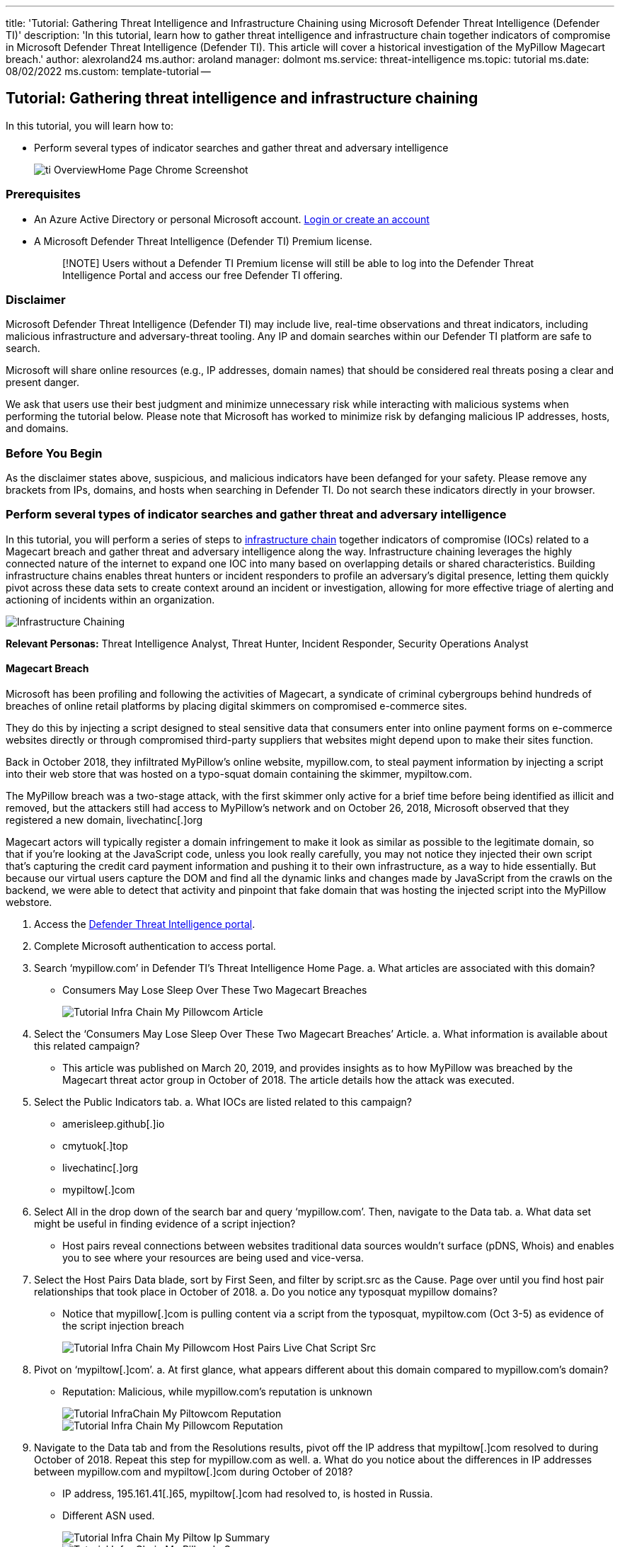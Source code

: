 '''

title: 'Tutorial: Gathering Threat Intelligence and Infrastructure Chaining using Microsoft Defender Threat Intelligence (Defender TI)' description: 'In this tutorial, learn how to gather threat intelligence and infrastructure chain together indicators of compromise in Microsoft Defender Threat Intelligence (Defender TI).
This article will cover a historical investigation of the MyPillow Magecart breach.' author: alexroland24 ms.author: aroland manager: dolmont ms.service: threat-intelligence  ms.topic: tutorial ms.date: 08/02/2022 ms.custom: template-tutorial --

== Tutorial: Gathering threat intelligence and infrastructure chaining

In this tutorial, you will learn how to:

* Perform several types of indicator searches and gather threat and adversary intelligence
+
image::media/tiOverviewHomePageChromeScreenshot.png[ti OverviewHome Page Chrome Screenshot]

=== Prerequisites

* An Azure Active Directory or personal Microsoft account.
https://signup.microsoft.com/[Login or create an account]
* A Microsoft Defender Threat Intelligence (Defender TI) Premium license.
+
____
[!NOTE] Users without a Defender TI Premium license will still be able to log into the Defender Threat Intelligence Portal and access our free Defender TI offering.
____

=== Disclaimer

Microsoft Defender Threat Intelligence (Defender TI) may include live, real-time observations and threat indicators, including malicious infrastructure and adversary-threat tooling.
Any IP and domain searches within our Defender TI platform are safe to search.

Microsoft will share online resources (e.g., IP addresses, domain names) that should be considered real threats posing a clear and present danger.

We ask that users use their best judgment and minimize unnecessary risk while interacting with malicious systems when performing the tutorial below.
Please note that Microsoft has worked to minimize risk by defanging malicious IP addresses, hosts, and domains.

=== Before You Begin

As the disclaimer states above, suspicious, and malicious indicators have been defanged for your safety.
Please remove any brackets from IPs, domains, and hosts when searching in Defender TI.
Do not search these indicators directly in your browser.

=== Perform several types of indicator searches and gather threat and adversary intelligence

In this tutorial, you will perform a series of steps to xref:infrastructure-chaining.adoc[infrastructure chain] together indicators of compromise (IOCs) related to a Magecart breach and gather threat and adversary intelligence along the way.
Infrastructure chaining leverages the highly connected nature of the internet to expand one IOC into many based on overlapping details or shared characteristics.
Building infrastructure chains enables threat hunters or incident responders to profile an adversary's digital presence, letting them quickly pivot across these data sets to create context around an incident or investigation, allowing for more effective triage of alerting and actioning of incidents within an organization.

image::media/infrastructureChaining.png[Infrastructure Chaining]

*Relevant Personas:* Threat Intelligence Analyst, Threat Hunter, Incident Responder, Security Operations Analyst

==== Magecart Breach

Microsoft has been profiling and following the activities of Magecart, a syndicate of criminal cybergroups behind hundreds of breaches of online retail platforms by placing digital skimmers on compromised e-commerce sites.

They do this by injecting a script designed to steal sensitive data that consumers enter into online payment forms on e-commerce websites directly or through compromised third-party suppliers that websites might depend upon to make their sites function.

Back in October 2018, they infiltrated MyPillow's online website, mypillow.com, to steal payment information by injecting a script into their web store that was hosted on a typo-squat domain containing the skimmer, mypiltow.com.

The MyPillow breach was a two-stage attack, with the first skimmer only active for a brief time before being identified as illicit and removed, but the attackers still had access to MyPillow's network and on October 26, 2018, Microsoft observed that they registered a new domain, livechatinc[.]org

Magecart actors will typically register a domain infringement to make it look as similar as possible to the legitimate domain, so that if you're looking at the JavaScript code, unless you look really carefully, you may not notice they injected their own script that's capturing the credit card payment information and pushing it to their own infrastructure, as a way to hide essentially.
But because our virtual users capture the DOM and find all the dynamic links and changes made by JavaScript from the crawls on the backend, we were able to detect that activity and pinpoint that fake domain that was hosting the injected script into the MyPillow webstore.

. Access the https://ti.defender.microsoft.com/[Defender Threat Intelligence portal].
. Complete Microsoft authentication to access portal.
. Search '`mypillow.com`' in Defender TI's Threat Intelligence Home Page.
a.
What articles are associated with this domain?
 ** Consumers May Lose Sleep Over These Two Magecart Breaches
+
image::media/tutorialInfraChainMyPillowcomArticle.png[Tutorial Infra Chain My Pillowcom Article]
. Select the '`Consumers May Lose Sleep Over These Two Magecart Breaches`' Article.
a.
What information is available about this related campaign?
 ** This article was published on March 20, 2019, and provides insights as to how MyPillow was breached by the Magecart threat actor group in October of 2018.
The article details how the attack was executed.
. Select the Public Indicators tab.
a.
What IOCs are listed related to this campaign?
 ** amerisleep.github[.]io
 ** cmytuok[.]top
 ** livechatinc[.]org
 ** mypiltow[.]com
. Select All in the drop down of the search bar and query '`mypillow.com`'.
Then, navigate to the Data tab.
a.
What data set might be useful in finding evidence of a script injection?
 ** Host pairs reveal connections between websites traditional data sources wouldn't surface (pDNS, Whois) and enables you to see where your resources are being used and vice-versa.
. Select the Host Pairs Data blade, sort by First Seen, and filter by script.src as the Cause.
Page over until you find host pair relationships that took place in October of 2018.
a.
Do you notice any typosquat mypillow domains?
 ** Notice that mypillow[.]com is pulling content via a script from the typosquat, mypiltow.com (Oct 3-5) as evidence of the script injection breach
+
image::media/tutorialInfraChainMyPillowcomHostPairsLiveChatScriptSrc.gif[Tutorial Infra Chain My Pillowcom Host Pairs Live Chat Script Src]
. Pivot on '`mypiltow[.]com`'.
a.
At first glance, what appears different about this domain compared to mypillow.com's domain?
 ** Reputation: Malicious, while mypillow.com's reputation is unknown
+
image::media/tutorialInfraChainMyPiltowcomReputation.png[Tutorial InfraChain My Piltowcom Reputation]
+
image::media/tutorialInfraChainMyPillowcomReputation.png[Tutorial Infra Chain My Pillowcom Reputation]
. Navigate to the Data tab and from the Resolutions results, pivot off the IP address that mypiltow[.]com resolved to during October of 2018.
Repeat this step for mypillow.com as well.
a.
What do you notice about the differences in IP addresses between mypillow.com and mypiltow[.]com during October of 2018?
 ** IP address, 195.161.41[.]65, mypiltow[.]com had resolved to, is hosted in Russia.
 ** Different ASN used.
+
image::media/tutorialInfraChainMyPiltowIpSummary.png[Tutorial Infra Chain My Piltow Ip Summary]
+
image::media/tutorialInfraChainMyPillowIpSummary.png[Tutorial Infra Chain My Pillow Ip Summary]
. Scroll to the Articles section.
a.
What other Articles have been published that relate to mypiltow.com?
 ** RiskIQ: Magecart Injected URLs and C2 Domains, June 3-14, 2022
 ** RiskIQ: Magecart injected URLs and C2 Domains, May 20-27, 2022
 ** Commodity Skimming & Magecart Trends in First Quarter of 2022
 ** RiskIQ: Magecart Group 8 Activity in Early 2022
 ** Magecart Group 8 Real Estate: Hosting Patterns Associated with the Skimming Group
 ** Inter Skimming Kit Used in Homoglyph Attacks
 ** Magecart Group 8 Blends into NutriBullet.com Adding To Their Growing List of Victims

+
image::media/tutorialInfraChainMyPiltowcomArticles.gif[Tutorial Infra Chain My Piltowcom Articles]
. Review each of the additional articles from Step 9.
a.
What additional information can you find about the Magecart threat actor group?
(targets, TTPs, additional IOCs, etc.)
. Navigate to the Data tab and select the Whois Data blade and compare the Whois information between '`mypillow.com`' and '`mypiltow[.]com`' a.
What Whois values differ?
 ** mypillow.com
  ... If you select the Whois record from October of 2011, you will find that the domain is clearly owned by My Pillow Inc.
+
image::media/tutorialInfraChainMyPiltowcom2Whois.png[Tutorial Infra Chain My Piltowcom 2 Whois]

  ... mypiltow[.]com
  ... If you select the Whois record from October of 2018, you will find that mypiltow[.]com was registered in Hong Kong, China and is privacy protected by Domain ID Shield Service CO.
  ... mypiltow[.]com's registrar is OnlineNIC, Inc.
+
image::media/tutorialInfraChainMyPiltowcom2Whois.png[Tutorial Infra Chain My Piltowcom 2 Whois]

+
b.
What appears suspicious thus far about mypiltow[.]com given the A records and Whois details we have analyzed?
 ** When assessing if mypiltow[.]com may be legitimate company infrastructure, an analyst should find it odd that a Russian IP is primarily guarded by a Chinese privacy service for a US based company.
. Search '`livechatinc[.]org`' in Defender TI's Threat Intelligence Home Page.
a.
What new articles are associated with this domain that we did not see when we searched mypillow.com in Part 1?
 ** Magecart Group 8 Blends into NutriBullet.com Adding To Their Growing List of Victims
. Select the Magecart Group 8 Blends into NutriBullet.com Adding To Their Growing List of Victims article.
a.
What information is available about this related campaign?
 ** The '`Magecart Group 8 Blends into NutriBullet.com Adding To Their Growing List of Victims`' article was published on March 18, 2020.
In this article, we find out that Nutribullet, Amerisleep, ABS-CBN were also victims of the Magecart threat actor group.
. Select the Public Indicators tab.
a.
What IOCs are listed related to this campaign?
 ** URLs
  ... hxxps://coffemokko[.]com/tr/, hxxps://freshdepor[.]com/tr/, hxxps://prodealscenter[.]com/tr/, hxxps://scriptoscript[.]com/tr/, hxxps://swappastore[.]com/tr/
  ... Domains
   **** 3lift[.]org, abtasty[.]net, adaptivecss[.]org, adorebeauty[.]org, all-about-sneakers[.]org, amerisleep.github[.]io, ar500arnor[.]com, authorizecdn[.]com, bannerbuzz[.]info, battery-force[.]org, batterynart[.]com, blackriverimaging[.]org, braincdn[.]org, btosports[.]net, cdnassels[.]com, cdnmage[.]com, chicksaddlery[.]net, childsplayclothing[.]org, christohperward[.]org, citywlnery[.]org, closetlondon[.]org, cmytuok[.]top, coffemokko[.]com, coffetea[.]org, configsysrc[.]info, dahlie[.]org, davidsfootwear[.]org, dobell[.]su, elegrina[.]com, energycoffe[.]org, energytea[.]org, etradesupply[.]org, exrpesso[.]org, foodandcot[.]com, freshchat[.]info, freshdepor[.]com, greatfurnituretradingco[.]org, info-js[.]link, jewsondirect[.]com, js-cloud[.]com, kandypens[.]net, kikvape[.]org, labbe[.]biz, lamoodbighats[.]net, link js[.]link, livechatinc[.]org, londontea[.]net, mage-checkout[.]org, magejavascripts[.]com, magescripts[.]pw, magesecuritys[.]com, majsurplus[.]com, map-js[.]link, mcloudjs[.]com, mechat[.]info, melbounestorm[.]com, misshaus[.]org, mylrendyphone[.]com, mypiltow[.]com, nililotan[.]org, oakandfort[.]org, ottocap[.]org, parks[.]su, paypaypay[.]org, pmtonline[.]su, prodealscenter[.]com, replacemyremote[.]org, sagecdn[.]org, scriptoscript[.]com, security-payment[.]su, shop-rnib[.]org, slickjs[.]org, slickmin[.]com, smart-js[.]link, swappastore[.]com, teacoffe[.]net, top5value[.]com, track-js[.]link, ukcoffe[.]com, verywellfitnesse[.]com, walletgear[.]org, webanalyzer[.]net, zapaljs[.]com, zoplm[.]com
. Search mypillow.com in Defender TI's Threat Intelligence Home Page and select the Data tab.
Select the Host Pairs Data blade.
Sort by First Seen and locate Host Pair relationships that occurred in October of 2018.
+
a.
Do you notice a similar script relationship between mypillow.com and secure.livechatinc[.]org that mirrors the same relationship mypillow.com had with mypiltow[.]com?

 ** Notice how www.mypillow.com was first observed reaching out to secure.livechatinc[.]org on 10/26/2018, because a script GET request was observed from www.mypillow.com to secure.livechatinc[.]org.
That relationship lasted until 11/19/2018.
+
image:media/tutorialInfraChainMyPillowcomHostPairsLiveChatScriptSrc.gif[Tutorial Infra Chain My Pillowcom Host Pairs Live Chat ScriptSrc]   ii.
In addition, secure.livechatinc[.]org reached out to www.mypillow.com to access www.mypillow.com's server (xmlhttprequest).

. Review mypillow.com's Host Pair relationships further.
a.
Does mypillow.com have any host pair relationships with a similar domain name to secure.livechatinc[.]org?
 ** Yes.
There are multiple types of observed relationships mypillow.com hosts had with the following domains:
  ... cdn.livechatinc[.]com, secure.livechatinc[.]com, api.livechatinc[.]com
 ** The relationship causes include:
  ... script.src
  ... iframe.src
  ... unknown
  ... topLevelRedirect
  ... img.src
  ... xmlhttprequest
 ** Livechat is a live support chat service that online retailers can add to their websites, so it's a third-party resource and it's used by a lot of e-commerce platforms, including MyPillow.
This fake domain is a little bit more interesting because their official site is actually livechatinc.com.
Therefore, in this case, they used a top-level-domain typosquat to hide the fact they placed a second skimmer on the MyPillow website.
. Go back and find a host pair relationship with '`secure.livechatinc[.]org`' and pivot off that hostname.
a.
What IP address did this host resolve to during October of 2018?
 ** 212.109.222[.]230
+
image::media/tutorialInfraChainSecureLiveChatIncOrgResolutions.png[Tutorial Infra Chain Secure Live Chat Inc Org Resolutions]

 ** Notice how this IP address is also hosted in Russia and the ASN Organization is JSC IOT.
+
image::media/tutorialInfraChainSecureLiveChatIncOrgIpSummary.png[Tutorial Infra Chain Secure Live Chat Inc Org Ip Summary]
. Search '`secure.livechatinc[.]org`' in Defender TI's Threat Intelligence Home Page, select the Data tab, and click on the Whois blade.
Select the record from 12/25/2018.
a.
What Registrar was used for this record?
 ** OnlineNIC Inc.
1.
This is the same Registrar that was used to register mypiltow[.]com during the same campaign.
2.
If you select the record from 12/25/2018, you will notice that the domain was also using the same Chinese privacy guarding service, Domain ID Shield Service, that mypiltow[.]com had also used.
b.
What name servers were used for this record?
 ** ns1.jino.ru
 ** ns2.jino.ru
 ** ns3.jino.ru
 ** ns4.jino.ru
  ... These were the same nameservers used in the 10/01/2018 record for mypiltow[.]com.
Adversaries will often use the same nameservers to segment their infrastructure.
+
image::media/tutorialInfraChainSecureLiveChatIncOrgWhois.png[Tutorial Infra Chain Secure Live Chat Inc Org Whois]
+
image::media/tutorialInfraChainMyPiltowcom2Whois.png[Tutorial Infra Chain My Piltowcom 2 Whois]
. Select the Host Pairs Data blade.
a.
What host pair relationships do you see from October and November of 2018?
 ** secure.livechatinc[.]org redirected users to secure.livechatinc.com on 11/19/2022.
This is more than likely an obfuscation technique to evade detection.
 ** www.mypillow.com was pulling a script hosted on secure.livechatinc[.]org (the fake LiveChat site) from 10/26/2018 through 11/19/2022.
During this timeframe, www.mypillow.com's user purchases were potentially compromised.
 ** secure.livechatinc[.]org was requesting data from the server, www.mypillow.com, hosting the real MyPillow website (xmlhttprequest) between 10/27/2018 through 10/29/2018.
+
image:media/tutorialInfraChainSecureLiveChatIncOrgHostPairs.png[Tutorial Infra Chain Secure Live Chat Inc Org Host Pairs] b.
What do you believe these relationships mean?

=== Clean up resources

There are no resources to clean up in this section.

=== Next Steps

In this tutorial, you learned how to gather threat intelligence and infrastructure chain together indicators of compromise.
